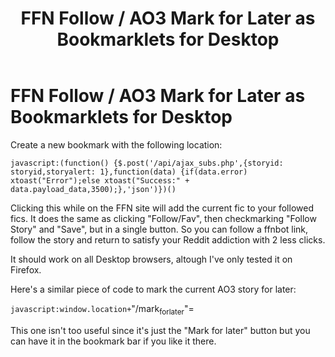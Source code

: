 #+TITLE: FFN Follow / AO3 Mark for Later as Bookmarklets for Desktop

* FFN Follow / AO3 Mark for Later as Bookmarklets for Desktop
:PROPERTIES:
:Author: 15_Redstones
:Score: 7
:DateUnix: 1564938544.0
:DateShort: 2019-Aug-04
:FlairText: Misc
:END:
Create a new bookmark with the following location:

=javascript:(function() {$.post('/api/ajax_subs.php',{storyid: storyid,storyalert: 1},function(data) {if(data.error) xtoast("Error");else xtoast("Success:" + data.payload_data,3500);},'json')})()=

Clicking this while on the FFN site will add the current fic to your followed fics. It does the same as clicking "Follow/Fav", then checkmarking "Follow Story" and "Save", but in a single button. So you can follow a ffnbot link, follow the story and return to satisfy your Reddit addiction with 2 less clicks.

It should work on all Desktop browsers, altough I've only tested it on Firefox.

Here's a similar piece of code to mark the current AO3 story for later:

=javascript:window.location+="/mark_for_later"=

This one isn't too useful since it's just the "Mark for later" button but you can have it in the bookmark bar if you like it there.


